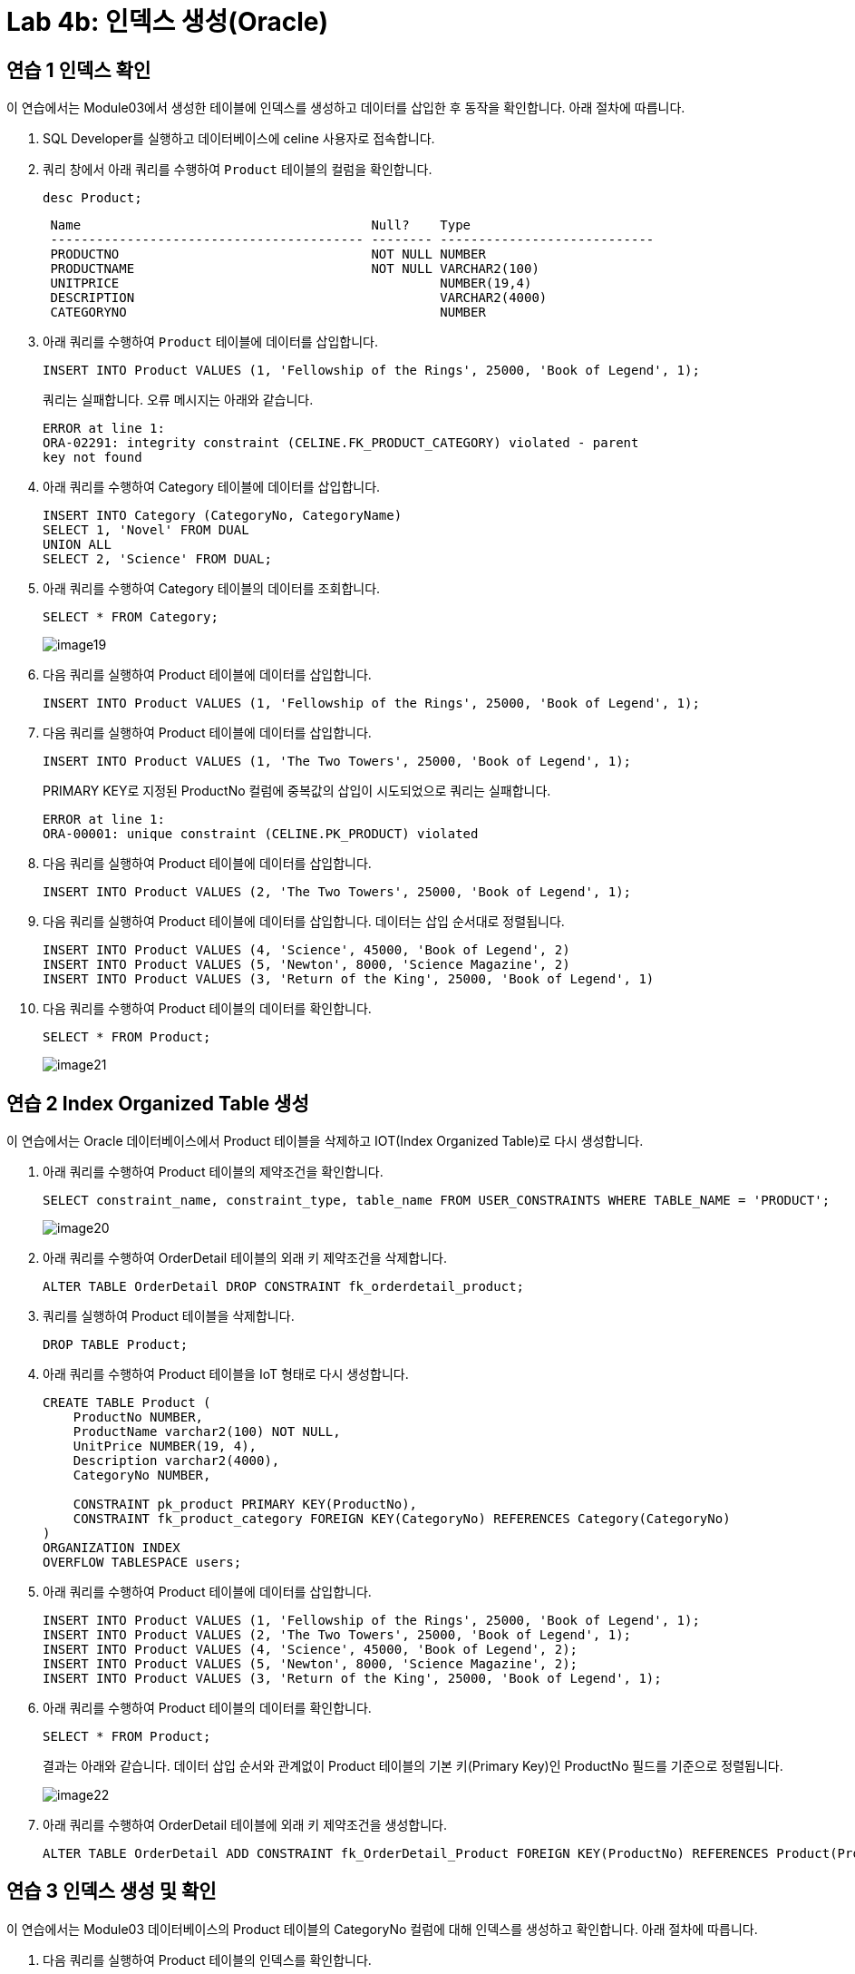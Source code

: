 = Lab 4b: 인덱스 생성(Oracle)

== 연습 1 인덱스 확인

이 연습에서는 Module03에서 생성한 테이블에 인덱스를 생성하고 데이터를 삽입한 후 동작을 확인합니다. 아래 절차에 따릅니다.

1. SQL Developer를 실행하고 데이터베이스에 celine 사용자로 접속합니다.
2. 쿼리 창에서 아래 쿼리를 수행하여 `Product` 테이블의 컬럼을 확인합니다.
+
[source, sql]
----
desc Product;
----
+
----
 Name                                      Null?    Type
 ----------------------------------------- -------- ----------------------------
 PRODUCTNO                                 NOT NULL NUMBER
 PRODUCTNAME                               NOT NULL VARCHAR2(100)
 UNITPRICE                                          NUMBER(19,4)
 DESCRIPTION                                        VARCHAR2(4000)
 CATEGORYNO                                         NUMBER
----
+
3. 아래 쿼리를 수행하여 `Product` 테이블에 데이터를 삽입합니다.
+
[source, sql]
----
INSERT INTO Product VALUES (1, 'Fellowship of the Rings', 25000, 'Book of Legend', 1);
----
+
쿼리는 실패합니다. 오류 메시지는 아래와 같습니다.
+
----
ERROR at line 1:
ORA-02291: integrity constraint (CELINE.FK_PRODUCT_CATEGORY) violated - parent
key not found
----
+
4. 아래 쿼리를 수행하여 Category 테이블에 데이터를 삽입합니다.
+
[source, sql]
----
INSERT INTO Category (CategoryNo, CategoryName)
SELECT 1, 'Novel' FROM DUAL
UNION ALL
SELECT 2, 'Science' FROM DUAL;
----
+
5. 아래 쿼리를 수행하여 Category 테이블의 데이터를 조회합니다.
+
[source, sql]
----
SELECT * FROM Category;
----
+
image:../images/image19.png[]
+
6. 다음 쿼리를 실행하여 Product 테이블에 데이터를 삽입합니다.
+
[source, sql]
----
INSERT INTO Product VALUES (1, 'Fellowship of the Rings', 25000, 'Book of Legend', 1);
----
+
7. 다음 쿼리를 실행하여 Product 테이블에 데이터를 삽입합니다.
+
[source, sql]
----
INSERT INTO Product VALUES (1, 'The Two Towers', 25000, 'Book of Legend', 1);
----
+
PRIMARY KEY로 지정된 ProductNo 컬럼에 중복값의 삽입이 시도되었으로 쿼리는 실패합니다.
+
----
ERROR at line 1:
ORA-00001: unique constraint (CELINE.PK_PRODUCT) violated
----
+
8. 다음 쿼리를 실행하여 Product 테이블에 데이터를 삽입합니다.
+
[source, sql]
----
INSERT INTO Product VALUES (2, 'The Two Towers', 25000, 'Book of Legend', 1);
----
+
9. 다음 쿼리를 실행하여 Product 테이블에 데이터를 삽입합니다. 데이터는 삽입 순서대로 정렬됩니다.
+
[source, sql]
----
INSERT INTO Product VALUES (4, 'Science', 45000, 'Book of Legend', 2)
INSERT INTO Product VALUES (5, 'Newton', 8000, 'Science Magazine', 2)
INSERT INTO Product VALUES (3, 'Return of the King', 25000, 'Book of Legend', 1)
----
+
10. 다음 쿼리를 수행하여 Product 테이블의 데이터를 확인합니다.
+
[source, sql]
----
SELECT * FROM Product;
----
+
image:../images/image21.png[]

== 연습 2 Index Organized Table 생성

이 연습에서는 Oracle 데이터베이스에서 Product 테이블을 삭제하고 IOT(Index Organized Table)로 다시 생성합니다.

1. 아래 쿼리를 수행하여 Product 테이블의 제약조건을 확인합니다.
+
[source, sql]
----
SELECT constraint_name, constraint_type, table_name FROM USER_CONSTRAINTS WHERE TABLE_NAME = 'PRODUCT';
----
+
image:../images/image20.png[]
+
2. 아래 쿼리를 수행하여 OrderDetail 테이블의 외래 키 제약조건을 삭제합니다.
+
[source, sql]
----
ALTER TABLE OrderDetail DROP CONSTRAINT fk_orderdetail_product;
----
+
3. 쿼리를 실행하여 Product 테이블을 삭제합니다.
+
[source, sql]
----
DROP TABLE Product;
----
+
4. 아래 쿼리를 수행하여 Product 테이블을 IoT 형태로 다시 생성합니다.
+
[source, sql]
----
CREATE TABLE Product (
    ProductNo NUMBER,
    ProductName varchar2(100) NOT NULL,
    UnitPrice NUMBER(19, 4),
    Description varchar2(4000),
    CategoryNo NUMBER,

    CONSTRAINT pk_product PRIMARY KEY(ProductNo),
    CONSTRAINT fk_product_category FOREIGN KEY(CategoryNo) REFERENCES Category(CategoryNo)
)
ORGANIZATION INDEX
OVERFLOW TABLESPACE users;
----
+
5. 아래 쿼리를 수행하여 Product 테이블에 데이터를 삽입합니다.
+
[source, sql]
----
INSERT INTO Product VALUES (1, 'Fellowship of the Rings', 25000, 'Book of Legend', 1);
INSERT INTO Product VALUES (2, 'The Two Towers', 25000, 'Book of Legend', 1);
INSERT INTO Product VALUES (4, 'Science', 45000, 'Book of Legend', 2);
INSERT INTO Product VALUES (5, 'Newton', 8000, 'Science Magazine', 2);
INSERT INTO Product VALUES (3, 'Return of the King', 25000, 'Book of Legend', 1);
----
+
6. 아래 쿼리를 수행하여 Product 테이블의 데이터를 확인합니다.
+
[source, sql]
----
SELECT * FROM Product;
----
+
결과는 아래와 같습니다. 데이터 삽입 순서와 관계없이 Product 테이블의 기본 키(Primary Key)인 ProductNo 필드를 기준으로 정렬됩니다.
+
image:../images/image22.png[]
+
7. 아래 쿼리를 수행하여 OrderDetail 테이블에 외래 키 제약조건을 생성합니다.
+
[source, sql]
----
ALTER TABLE OrderDetail ADD CONSTRAINT fk_OrderDetail_Product FOREIGN KEY(ProductNo) REFERENCES Product(ProductNo);
----

== 연습 3 인덱스 생성 및 확인

이 연습에서는 Module03 데이터베이스의 Product 테이블의 CategoryNo 컬럼에 대해 인덱스를 생성하고 확인합니다. 아래 절차에 따릅니다.

1. 다음 쿼리를 실행하여 Product 테이블의 인덱스를 확인합니다.
+
[source, sql]
----
SELECT table_name, index_name, column_name 
FROM all_ind_columns
WHERE table_name = 'PRODUCT';
----
+
image:../images/image23.png[]
+
2. 다음 쿼리를 실행하여 Product 테이블의 CategoryNo 컬럼에 인덱스를 생성합니다.
+
[source, sql]
----
CREATE INDEX idx_Product_CategoryNo ON Product(CategoryNo);
----
+
3. 다음 쿼리를 실행하여 Product 테이블의 인덱스를 확인합니다.
+
[source, sql]
----
SELECT table_name, index_name, column_name 
FROM all_ind_columns
WHERE table_name = 'PRODUCT';
----
+
image:../images/image24.png[]
+
4. 아래 두 질의를 순서대로 실행하여 Product 테이블에 데이터를 삽입합니다.
+
[source, sql]
----
INSERT INTO Product VALUES (7, 'World War Z', 20000, 'Most interesting book', 1);
INSERT INTO Product VALUES (6, 'Bourne Identity', 18000, 'Spy Novel', 1);
----
+
5. 아래 쿼리를 실생하여 Product 테이블의 데이터를 확인합니다.
+
[source, sql]
----
SELECT * FROM Product
----
+
결과는 아래와 같습니다. Product 테이블의 기본 키 인덱스인 ProductNo 를 기준으로 정렬됩니다.
+
image:../images/image25.png[]
+
6. 아래 질의를 수행하여 Product 테이블의 데이터를 확인합니다.
+
[source, sql]
----
SELECT * FROM Product WHERE CategoryNo > 0;
----
+
위 쿼리는 Product 테이블의 CategoryNo 컬럼을 기준으로 생성된 idx_product_category 인덱스를 사용하여 수행되도록 작성되었습니다. 따라서, 결과는 Product 테이블의 CategoryNo 컬럼을 기준으로 정렬된 결과를 보여줍니다.
+
image:../images/image26.png[]